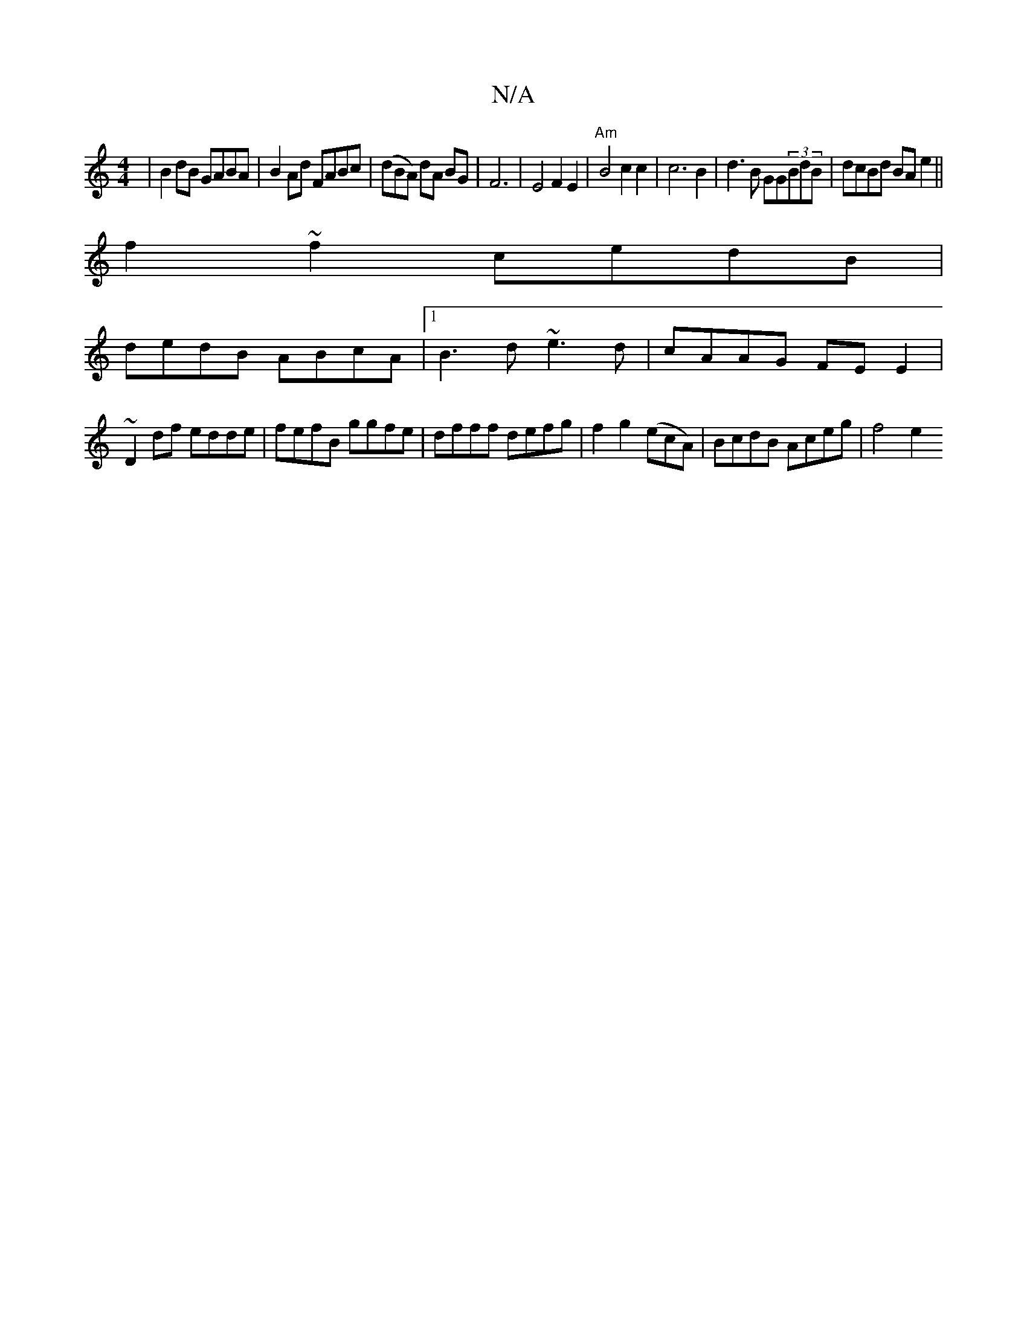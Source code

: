 X:1
T:N/A
M:4/4
R:N/A
K:Cmajor
|B2 dB GABA | B2 Ad FABc | (dBA) dA BG | F6 | E4 F2 E2 | "Am"B4 c2 c2|c6B2|d3B GG(3BdB|dcBd BAe2||
f2~f2 cedB|
dedB ABcA|1 B3d ~e3d|cAAG FEE2|
~D2df edde|fefB ggfe|dfff defg|f2g2 (ecA)|BcdB Aceg|f4 e2